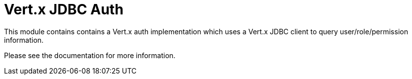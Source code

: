 # Vert.x JDBC Auth

This module contains contains a Vert.x auth implementation which uses a Vert.x JDBC client to query user/role/permission
information.

Please see the documentation for more information.